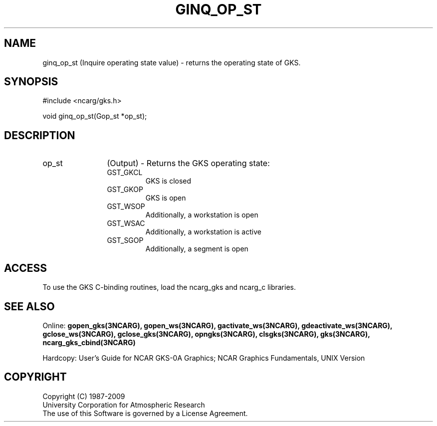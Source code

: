 .\"
.\"	$Id: ginq_op_st.m,v 1.16 2008-12-23 00:03:04 haley Exp $
.\"
.TH GINQ_OP_ST 3NCARG "March 1993" UNIX "NCAR GRAPHICS"
.SH NAME
ginq_op_st (Inquire operating state value) - returns the operating state
of GKS. 
.SH SYNOPSIS
#include <ncarg/gks.h>
.sp
void ginq_op_st(Gop_st *op_st);
.SH DESCRIPTION
.IP op_st 12
(Output) - Returns the GKS operating state:
.RS
.IP GST_GKCL
GKS is closed
.IP GST_GKOP
GKS is open
.IP GST_WSOP
Additionally, a workstation is open
.IP GST_WSAC
Additionally, a workstation is active
.IP GST_SGOP
Additionally, a segment is open
.RE
.SH ACCESS
To use the GKS C-binding routines, load the ncarg_gks and
ncarg_c libraries.
.SH SEE ALSO
Online: 
.BR gopen_gks(3NCARG),
.BR gopen_ws(3NCARG),
.BR gactivate_ws(3NCARG),
.BR gdeactivate_ws(3NCARG),
.BR gclose_ws(3NCARG),
.BR gclose_gks(3NCARG),
.BR opngks(3NCARG),
.BR clsgks(3NCARG),
.BR gks(3NCARG),
.BR ncarg_gks_cbind(3NCARG)
.sp
Hardcopy: 
User's Guide for NCAR GKS-0A Graphics;
NCAR Graphics Fundamentals, UNIX Version
.SH COPYRIGHT
Copyright (C) 1987-2009
.br
University Corporation for Atmospheric Research
.br
The use of this Software is governed by a License Agreement.
